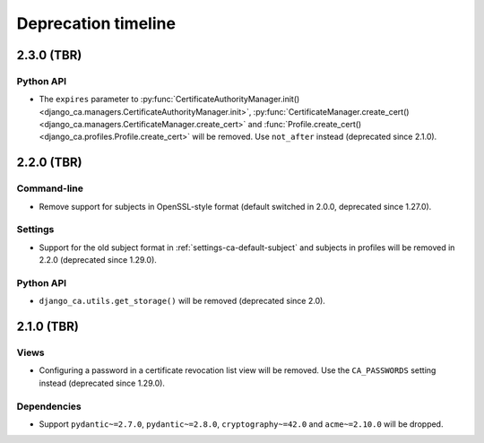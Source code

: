 ####################
Deprecation timeline
####################

***********
2.3.0 (TBR)
***********

Python API
==========

* The ``expires`` parameter to :py:func:`CertificateAuthorityManager.init()
  <django_ca.managers.CertificateAuthorityManager.init>`, :py:func:`CertificateManager.create_cert()
  <django_ca.managers.CertificateManager.create_cert>` and :func:`Profile.create_cert()
  <django_ca.profiles.Profile.create_cert>` will be removed. Use ``not_after`` instead (deprecated since
  2.1.0).

***********
2.2.0 (TBR)
***********

Command-line
============

* Remove support for subjects in OpenSSL-style format (default switched in 2.0.0, deprecated since 1.27.0).

Settings
========

* Support for the old subject format in :ref:`settings-ca-default-subject` and subjects in profiles will be
  removed in 2.2.0 (deprecated since 1.29.0).

Python API
==========

* ``django_ca.utils.get_storage()`` will be removed (deprecated since 2.0).

***********
2.1.0 (TBR)
***********

Views
=====

* Configuring a password in a certificate revocation list view will be removed. Use the ``CA_PASSWORDS``
  setting instead (deprecated since 1.29.0).

Dependencies
============

* Support ``pydantic~=2.7.0``, ``pydantic~=2.8.0``, ``cryptography~=42.0`` and ``acme~=2.10.0`` will be
  dropped.
